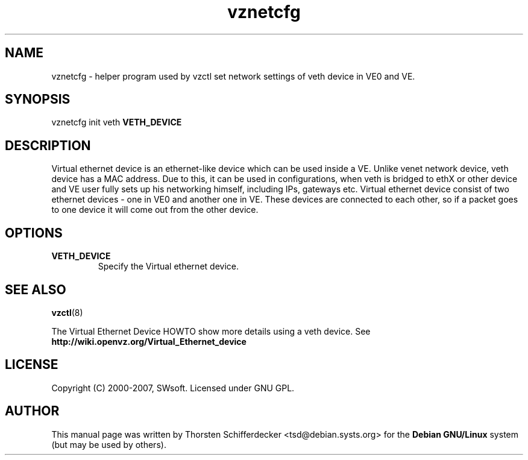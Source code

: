 .TH vznetcfg 8 "1 May 2007" "OpenVZ" "Virtual Environments"
.SH NAME
vznetcfg \- helper program used by vzctl set network settings of veth device in VE0 and VE.
.SH SYNOPSIS
vznetcfg init veth \fBVETH_DEVICE\fR
.SH DESCRIPTION
Virtual ethernet device is an ethernet-like device which can be used inside a VE. Unlike venet network device, veth device has a MAC address. Due to this, it can be used in configurations, when veth is bridged to ethX or other device and VE user fully sets up his networking himself, including IPs, gateways etc.
Virtual ethernet device consist of two ethernet devices - one in VE0 and another one in VE. These devices are connected to each other, so if a packet goes to one device it will come out from the other device. 
.SH OPTIONS
.TP
\fBVETH_DEVICE\fR
Specify the Virtual ethernet device.
.SH SEE ALSO
.BR vzctl (8)
.P
The Virtual Ethernet Device HOWTO show more details using a veth device.
See
.BR "http://wiki.openvz.org/Virtual_Ethernet_device"
.SH LICENSE
Copyright (C) 2000-2007, SWsoft. Licensed under GNU GPL.
.SH "AUTHOR" 
.PP 
This manual page was written by Thorsten Schifferdecker <tsd@debian.systs.org> for 
the \fBDebian GNU/Linux\fP system (but may be used by others).
